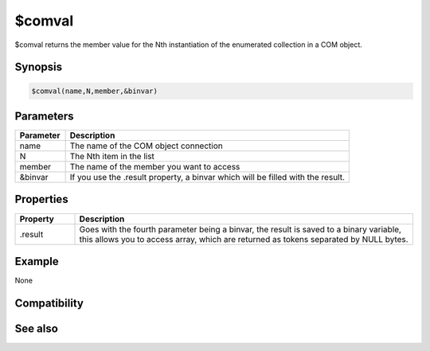 $comval
=======

$comval returns the member value for the Nth instantiation of the enumerated collection in a COM object.

Synopsis
--------

.. code:: text

    $comval(name,N,member,&binvar)

Parameters
----------

.. list-table::
    :widths: 15 85
    :header-rows: 1

    * - Parameter
      - Description
    * - name
      - The name of the COM object connection
    * - N
      - The Nth item in the list
    * - member
      - The name of the member you want to access
    * - &binvar
      - If you use the .result property, a binvar which will be filled with the result.

Properties
----------

.. list-table::
    :widths: 15 85
    :header-rows: 1

    * - Property
      - Description
    * - .result
      - Goes with the fourth parameter being a binvar, the result is saved to a binary variable, this allows you to access array, which are returned as tokens separated by NULL bytes.

Example
-------

None

Compatibility
-------------

.. compatibility:: 5.9

See also
--------

.. hlist::
    :columns: 4

    * :doc:`$com </identifiers/com>`
    * :doc:`$comerr </identifiers/comerr>`
    * :doc:`/comopen </commands/comopen>`
    * :doc:`/comclose </commands/comclose>`

